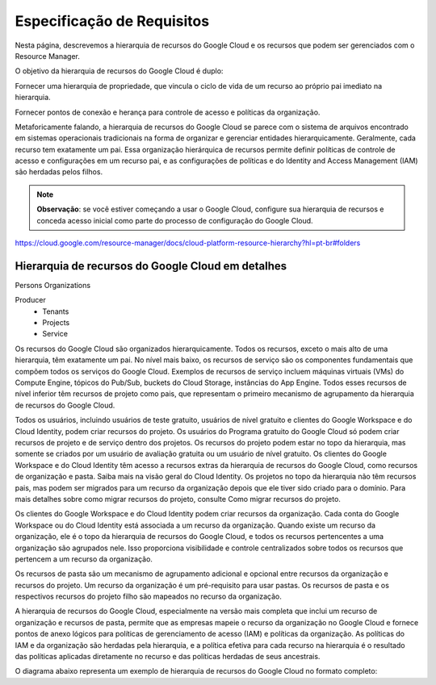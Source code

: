 Especificação de Requisitos
=============================

Nesta página, descrevemos a hierarquia de recursos do Google Cloud e os recursos que podem ser gerenciados com o Resource Manager.

O objetivo da hierarquia de recursos do Google Cloud é duplo:

Fornecer uma hierarquia de propriedade, que vincula o ciclo de vida de um recurso ao próprio pai imediato na hierarquia.

Fornecer pontos de conexão e herança para controle de acesso e políticas da organização.

Metaforicamente falando, a hierarquia de recursos do Google Cloud se parece com o sistema de arquivos encontrado em sistemas operacionais tradicionais na forma de organizar e gerenciar entidades hierarquicamente. Geralmente, cada recurso tem exatamente um pai. Essa organização hierárquica de recursos permite definir políticas de controle de acesso e configurações em um recurso pai, e as configurações de políticas e do Identity and Access Management (IAM) são herdadas pelos filhos.

.. note::
    **Observação**: se você estiver começando a usar o Google Cloud, configure sua hierarquia de recursos e conceda acesso inicial como parte do processo de configuração do Google Cloud.


https://cloud.google.com/resource-manager/docs/cloud-platform-resource-hierarchy?hl=pt-br#folders

Hierarquia de recursos do Google Cloud em detalhes
---------------------------------------------------

Persons
Organizations

Producer
    - Tenants
    - Projects
    - Service

Os recursos do Google Cloud são organizados hierarquicamente. Todos os recursos, exceto o mais alto de uma hierarquia, têm exatamente um pai. No nível mais baixo, os recursos de serviço são os componentes fundamentais que compõem todos os serviços do Google Cloud. Exemplos de recursos de serviço incluem máquinas virtuais (VMs) do Compute Engine, tópicos do Pub/Sub, buckets do Cloud Storage, instâncias do App Engine. Todos esses recursos de nível inferior têm recursos de projeto como pais, que representam o primeiro mecanismo de agrupamento da hierarquia de recursos do Google Cloud.

Todos os usuários, incluindo usuários de teste gratuito, usuários de nível gratuito e clientes do Google Workspace e do Cloud Identity, podem criar recursos do projeto. Os usuários do Programa gratuito do Google Cloud só podem criar recursos de projeto e de serviço dentro dos projetos. Os recursos do projeto podem estar no topo da hierarquia, mas somente se criados por um usuário de avaliação gratuita ou um usuário de nível gratuito. Os clientes do Google Workspace e do Cloud Identity têm acesso a recursos extras da hierarquia de recursos do Google Cloud, como recursos de organização e pasta. Saiba mais na visão geral do Cloud Identity. Os projetos no topo da hierarquia não têm recursos pais, mas podem ser migrados para um recurso da organização depois que ele tiver sido criado para o domínio. Para mais detalhes sobre como migrar recursos do projeto, consulte Como migrar recursos do projeto.

Os clientes do Google Workspace e do Cloud Identity podem criar recursos da organização. Cada conta do Google Workspace ou do Cloud Identity está associada a um recurso da organização. Quando existe um recurso da organização, ele é o topo da hierarquia de recursos do Google Cloud, e todos os recursos pertencentes a uma organização são agrupados nele. Isso proporciona visibilidade e controle centralizados sobre todos os recursos que pertencem a um recurso da organização.

Os recursos de pasta são um mecanismo de agrupamento adicional e opcional entre recursos da organização e recursos do projeto. Um recurso da organização é um pré-requisito para usar pastas. Os recursos de pasta e os respectivos recursos do projeto filho são mapeados no recurso da organização.

A hierarquia de recursos do Google Cloud, especialmente na versão mais completa que inclui um recurso de organização e recursos de pasta, permite que as empresas mapeie o recurso da organização no Google Cloud e fornece pontos de anexo lógicos para políticas de gerenciamento de acesso (IAM) e políticas da organização. As políticas do IAM e da organização são herdadas pela hierarquia, e a política efetiva para cada recurso na hierarquia é o resultado das políticas aplicadas diretamente no recurso e das políticas herdadas de seus ancestrais.

O diagrama abaixo representa um exemplo de hierarquia de recursos do Google Cloud no formato completo:
